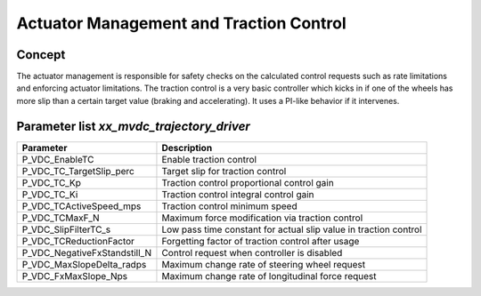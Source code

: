 ========================
Actuator Management and Traction Control
========================

Concept
=============
The actuator management is responsible for safety checks on the calculated control requests such as rate limitations and enforcing actuator limitations. The traction control is a very basic controller which kicks in if one of the wheels has more slip than a certain target value (braking and accelerating). It uses a PI-like behavior if it intervenes.

Parameter list `xx_mvdc_trajectory_driver`
============================

+---------------------------------------+-------------------------------------------------------------------------------------------------+
| Parameter                             | Description                                                                                     |
+=======================================+=================================================================================================+
| P_VDC_EnableTC                        | Enable traction control                                                                         |
+---------------------------------------+-------------------------------------------------------------------------------------------------+
| P_VDC_TC_TargetSlip_perc              | Target slip for traction control                                                                |
+---------------------------------------+-------------------------------------------------------------------------------------------------+
| P_VDC_TC_Kp                           | Traction control proportional control gain                                                      |
+---------------------------------------+-------------------------------------------------------------------------------------------------+
| P_VDC_TC_Ki                           | Traction control integral control gain                                                          |
+---------------------------------------+-------------------------------------------------------------------------------------------------+
| P_VDC_TCActiveSpeed_mps               | Traction control minimum speed                                                                  |
+---------------------------------------+-------------------------------------------------------------------------------------------------+
| P_VDC_TCMaxF_N                        | Maximum force modification via traction control                                                 |
+---------------------------------------+-------------------------------------------------------------------------------------------------+
| P_VDC_SlipFilterTC_s                  | Low pass time constant for actual slip value in traction control                                |
+---------------------------------------+-------------------------------------------------------------------------------------------------+
| P_VDC_TCReductionFactor               | Forgetting factor of traction control after usage                                               |
+---------------------------------------+-------------------------------------------------------------------------------------------------+
| P_VDC_NegativeFxStandstill_N          | Control request when controller is disabled                                                     |
+---------------------------------------+-------------------------------------------------------------------------------------------------+
| P_VDC_MaxSlopeDelta_radps             | Maximum change rate of steering wheel request                                                   |
+---------------------------------------+-------------------------------------------------------------------------------------------------+
| P_VDC_FxMaxSlope_Nps                  | Maximum change rate of longitudinal force request                                               |
+---------------------------------------+-------------------------------------------------------------------------------------------------+
